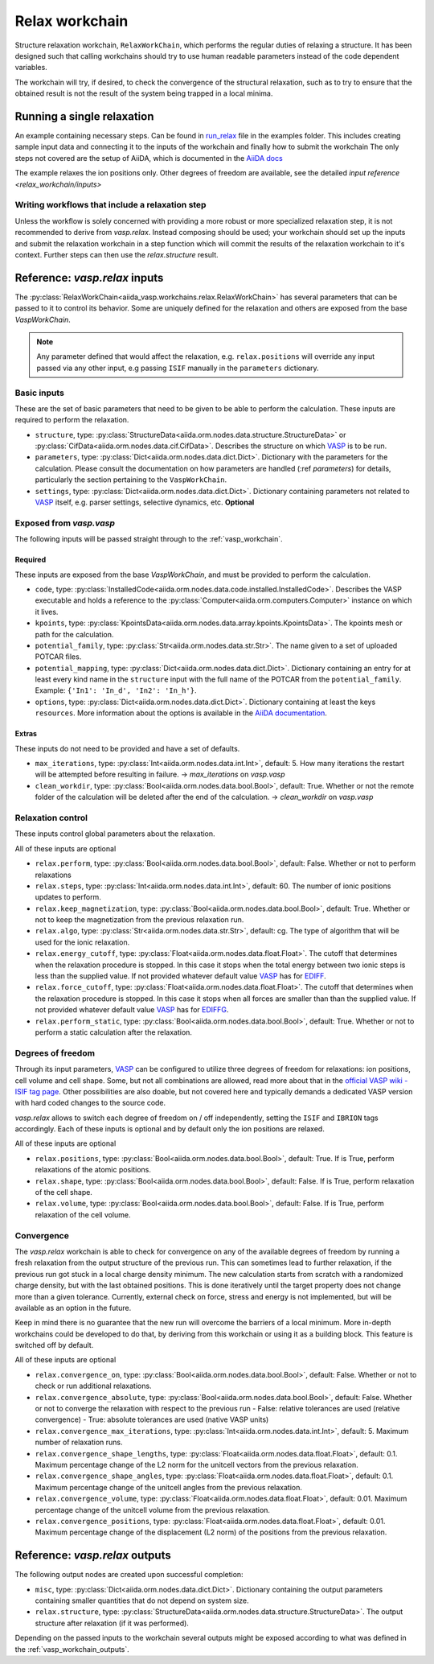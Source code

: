 .. _relax_workchain:

===============
Relax workchain
===============

Structure relaxation workchain, ``RelaxWorkChain``, which performs the regular duties of relaxing a structure. It has been designed such that calling workchains should try to use human readable parameters instead of the code dependent variables.

The workchain will try, if desired, to check the convergence of the structural relaxation, such as to try to ensure that the obtained result is not the result of the system being trapped in a local minima.

Running a single relaxation
----------------------------

An example containing necessary steps. Can be found in `run_relax`_ file in the examples folder. This includes creating sample input data and connecting it to the inputs of the workchain and finally how to submit the workchain The only steps not covered are the setup of AiiDA, which is documented in the `AiiDA docs`_

The example relaxes the ion positions only. Other degrees of freedom are available, see the detailed `input reference <relax_workchain/inputs>`

.. _run_relax: https://github.com/aiidateam/aiida-vasp/blob/develop/examples/run_relax.py
.. _AiiDA docs: https://aiida-core.readthedocs.io/en/stable/work/index.html

Writing workflows that include a relaxation step
^^^^^^^^^^^^^^^^^^^^^^^^^^^^^^^^^^^^^^^^^^^^^^^^

Unless the workflow is solely concerned with providing a more robust or more specialized relaxation step, it is not recommended to derive from `vasp.relax`. Instead composing should be used; your workchain should set up the inputs and submit the relaxation workchain in a step function which will commit the results of the relaxation workchain to it's context. Further steps can then use the `relax.structure` result.

.. _relax_workchain/inputs:

Reference: `vasp.relax` inputs
------------------------------

The :py:class:`RelaxWorkChain<aiida_vasp.workchains.relax.RelaxWorkChain>` has several parameters that can be passed to it to control its behavior. Some are uniquely defined for the relaxation and others are exposed from the base `VaspWorkChain`.

.. note::
  Any parameter defined that would affect the relaxation, e.g. ``relax.positions`` will override any input passed via any other input, e.g passing ``ISIF`` manually in the ``parameters`` dictionary.


Basic inputs
^^^^^^^^^^^^

These are the set of basic parameters that need to be given to be able to perform the calculation. These inputs are required to perform the relaxation.

* ``structure``, type: :py:class:`StructureData<aiida.orm.nodes.data.structure.StructureData>` or :py:class:`CifData<aiida.orm.nodes.data.cif.CifData>`. Describes the structure on which `VASP`_ is to be run.
* ``parameters``, type: :py:class:`Dict<aiida.orm.nodes.data.dict.Dict>`. Dictionary with the parameters for the calculation. Please consult the documentation on how parameters are handled (:ref `parameters`) for details, particularly the section pertaining to the ``VaspWorkChain``.
* ``settings``, type: :py:class:`Dict<aiida.orm.nodes.data.dict.Dict>`. Dictionary containing parameters not related to `VASP`_ itself, e.g. parser settings, selective dynamics, etc. **Optional**

Exposed from `vasp.vasp`
^^^^^^^^^^^^^^^^^^^^^^^^

The following inputs will be passed straight through to the :ref:`vasp_workchain`.

++++++++
Required
++++++++

These inputs are exposed from the base `VaspWorkChain`, and must be provided to perform the calculation.

* ``code``, type: :py:class:`InstalledCode<aiida.orm.nodes.data.code.installed.InstalledCode>`. Describes the VASP executable and holds a reference to the :py:class:`Computer<aiida.orm.computers.Computer>` instance on which it lives.
* ``kpoints``, type: :py:class:`KpointsData<aiida.orm.nodes.data.array.kpoints.KpointsData>`. The kpoints mesh or path for the calculation.
* ``potential_family``, type: :py:class:`Str<aiida.orm.nodes.data.str.Str>`. The name given to a set of uploaded POTCAR files.
* ``potential_mapping``, type: :py:class:`Dict<aiida.orm.nodes.data.dict.Dict>`. Dictionary containing an entry for at least every kind name in the ``structure`` input with the full name of the POTCAR from the ``potential_family``. Example: ``{'In1': 'In_d', 'In2': 'In_h'}``.
* ``options``, type: :py:class:`Dict<aiida.orm.nodes.data.dict.Dict>`. Dictionary containing at least the keys ``resources``. More information about the options is available in the `AiiDA documentation`_.

++++++
Extras
++++++

These inputs do not need to be provided and have a set of defaults.

* ``max_iterations``, type: :py:class:`Int<aiida.orm.nodes.data.int.Int>`, default: 5. How many iterations the restart will be attempted before resulting in failure. -> `max_iterations` on `vasp.vasp`
* ``clean_workdir``, type: :py:class:`Bool<aiida.orm.nodes.data.bool.Bool>`, default: True. Whether or not the remote folder of the calculation will be deleted after the end of the calculation. -> `clean_workdir` on `vasp.vasp`

Relaxation control
^^^^^^^^^^^^^^^^^^

.. _EDIFFG: https://www.vasp.at/wiki/index.php/EDIFFG
.. _EDIFF: https://www.vasp.at/wiki/index.php/EDIFF

These inputs control global parameters about the relaxation.

All of these inputs are optional

* ``relax.perform``, type: :py:class:`Bool<aiida.orm.nodes.data.bool.Bool>`, default: False. Whether or not to perform relaxations
* ``relax.steps``, type: :py:class:`Int<aiida.orm.nodes.data.int.Int>`, default: 60. The number of ionic positions updates to perform.
* ``relax.keep_magnetization``, type: :py:class:`Bool<aiida.orm.nodes.data.bool.Bool>`, default: True. Whether or not to keep the magnetization from the previous relaxation run.
* ``relax.algo``, type: :py:class:`Str<aiida.orm.nodes.data.str.Str>`, default: cg. The type of algorithm that will be used for the ionic relaxation.
* ``relax.energy_cutoff``, type: :py:class:`Float<aiida.orm.nodes.data.float.Float>`. The cutoff that determines when the relaxation procedure is stopped. In this case it stops when the total energy between two ionic steps is less than the supplied value. If not provided whatever default value `VASP`_ has for `EDIFF`_.
* ``relax.force_cutoff``, type: :py:class:`Float<aiida.orm.nodes.data.float.Float>`. The cutoff that determines when the relaxation procedure is stopped. In this case it stops when all forces are smaller than than the supplied value. If not provided whatever default value `VASP`_ has for `EDIFFG`_.
* ``relax.perform_static``, type: :py:class:`Bool<aiida.orm.nodes.data.bool.Bool>`, default: True. Whether or not to perform a static calculation after the relaxation.

Degrees of freedom
^^^^^^^^^^^^^^^^^^

Through its input parameters, `VASP`_ can be configured to utilize three degrees of freedom for relaxations: ion positions, cell volume and cell shape. Some, but not all combinations are allowed, read more about that in the `official VASP wiki - ISIF tag page`_. Other possibilities are also doable, but not covered here and typically demands a dedicated VASP version with hard coded changes to the source code.

`vasp.relax` allows to switch each degree of freedom on / off independently, setting the ``ISIF`` and ``IBRION`` tags accordingly. Each of these inputs is optional and by default only the ion positions are relaxed.

All of these inputs are optional

* ``relax.positions``, type: :py:class:`Bool<aiida.orm.nodes.data.bool.Bool>`, default: True. If is True, perform relaxations of the atomic positions.
* ``relax.shape``, type: :py:class:`Bool<aiida.orm.nodes.data.bool.Bool>`, default: False. If is True, perform relaxation of the cell shape.
* ``relax.volume``, type: :py:class:`Bool<aiida.orm.nodes.data.bool.Bool>`, default: False. If is True, perform relaxation of the cell volume.

.. _official VASP wiki - ISIF tag page: https://cms.mpi.univie.ac.at/wiki/index.php/ISIF

Convergence
^^^^^^^^^^^

The `vasp.relax` workchain is able to check for convergence on any of the available degrees of freedom by running a fresh relaxation from the output structure of the previous run. This can sometimes lead to further relaxation, if the previous run got stuck in a local charge density minimum. The new calculation starts from scratch with a randomized charge density, but with the last obtained positions. This is done iteratively until the target property does not change more than a given tolerance. Currently, external check on force, stress and energy is not implemented, but will be available as an option in the future.

Keep in mind there is no guarantee that the new run will overcome the barriers of a local minimum. More in-depth workchains could be developed to do that, by deriving from this workchain or using it as a building block. This feature is switched off by default.

All of these inputs are optional

* ``relax.convergence_on``, type: :py:class:`Bool<aiida.orm.nodes.data.bool.Bool>`, default: False. Whether or not to check or run additional relaxations.
* ``relax.convergence_absolute``, type: :py:class:`Bool<aiida.orm.nodes.data.bool.Bool>`, default: False. Whether or not to converge the relaxation with respect to the previous run
  - False: relative tolerances are used (relative convergence)
  - True: absolute tolerances are used (native VASP units)
* ``relax.convergence_max_iterations``, type: :py:class:`Int<aiida.orm.nodes.data.int.Int>`, default: 5. Maximum number of relaxation runs.
* ``relax.convergence_shape_lengths``, type: :py:class:`Float<aiida.orm.nodes.data.float.Float>`, default: 0.1. Maximum percentage change of the L2 norm for the unitcell vectors from the previous relaxation.
* ``relax.convergence_shape_angles``, type: :py:class:`Float<aiida.orm.nodes.data.float.Float>`, default: 0.1. Maximum percentage change of the unitcell angles from the previous relaxation.
* ``relax.convergence_volume``, type: :py:class:`Float<aiida.orm.nodes.data.float.Float>`, default: 0.01. Maximum percentage change of the unitcell volume from the previous relaxation.
* ``relax.convergence_positions``, type: :py:class:`Float<aiida.orm.nodes.data.float.Float>`, default: 0.01. Maximum percentage change of the displacement (L2 norm) of the positions from the previous relaxation.

Reference: `vasp.relax` outputs
-------------------------------

The following output nodes are created upon successful completion:

* ``misc``, type: :py:class:`Dict<aiida.orm.nodes.data.dict.Dict>`. Dictionary containing the output parameters containing smaller quantities that do not depend on system size.
* ``relax.structure``, type: :py:class:`StructureData<aiida.orm.nodes.data.structure.StructureData>`. The output structure after relaxation (if it was performed).

Depending on the passed inputs to the workchain several outputs might be exposed according to what was defined in the :ref:`vasp_workchain_outputs`.

.. _VASP: https://www.vasp.at
.. _AiiDA documentation: http://aiida-core.readthedocs.io/en/latest/

